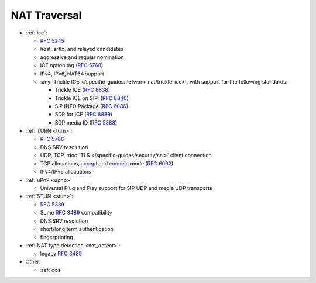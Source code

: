 NAT Traversal
-------------

-  :ref:`ice`:

   -  :rfc:`5245`
   -  host, srflx, and relayed candidates
   -  aggressive and regular nomination
   -  ICE option tag (:rfc:`5768`)
   -  IPv4, IPv6, NAT64 support
   -  :any:`Trickle ICE </specific-guides/network_nat/trickle_ice>`, with support for the following standards:

      * Trickle ICE (:rfc:`8838`)
      * Trickle ICE on SIP: (:rfc:`8840`)
      * SIP INFO Package (:rfc:`6086`)
      * SDP for ICE (:rfc:`8839`)
      * SDP media ID (:rfc:`5888`)

-  :ref:`TURN <turn>`:

   -  :rfc:`5766`
   -  DNS SRV resolution
   -  UDP, TCP, :doc:`TLS </specific-guides/security/ssl>` client connection
   -  TCP allocations, `accept <https://github.com/pjsip/pjproject/issues/2197>`__ and 
      `connect <https://github.com/pjsip/pjproject/pull/2754>`__ mode 
      (:rfc:`6062`)
   - IPv4/IPv6 allocations

-  :ref:`uPnP <upnp>`
   
   - Universal Plug and Play support for SIP UDP and media UDP transports

-  :ref:`STUN <stun>`:

   -  :rfc:`5389`
   -  Some :rfc:`3489`
      compatibility
   -  DNS SRV resolution
   -  short/long term authentication
   -  fingerprinting

-  :ref:`NAT type detection <nat_detect>`:

   -  legacy :rfc:`3489`

-  Other:

   -  :ref:`qos`

